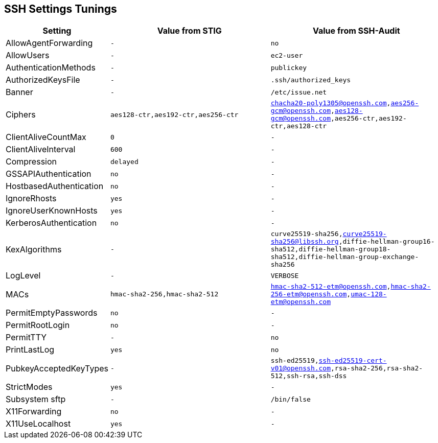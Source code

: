 == SSH Settings Tunings

[cols="1,3m,3m",opts="header"]
|===
| Setting
| Value from STIG
| Value from SSH-Audit

| AllowAgentForwarding | - | no
| AllowUsers | - | ec2-user
| AuthenticationMethods | - | publickey
| AuthorizedKeysFile | - | .ssh/authorized_keys
| Banner | - | /etc/issue.net
| Ciphers | aes128-ctr,aes192-ctr,aes256-ctr | chacha20-poly1305@openssh.com,aes256-gcm@openssh.com,aes128-gcm@openssh.com,aes256-ctr,aes192-ctr,aes128-ctr
| ClientAliveCountMax | 0 | -
| ClientAliveInterval | 600 | -
| Compression | delayed | -
| GSSAPIAuthentication | no | -
| HostbasedAuthentication | no | -
| IgnoreRhosts | yes | -
| IgnoreUserKnownHosts | yes | -
| KerberosAuthentication | no | -
| KexAlgorithms | - | curve25519-sha256,curve25519-sha256@libssh.org,diffie-hellman-group16-sha512,diffie-hellman-group18-sha512,diffie-hellman-group-exchange-sha256
| LogLevel | - | VERBOSE
| MACs | hmac-sha2-256,hmac-sha2-512 | hmac-sha2-512-etm@openssh.com,hmac-sha2-256-etm@openssh.com,umac-128-etm@openssh.com
| PermitEmptyPasswords | no | -
| PermitRootLogin | no | -
| PermitTTY | - | no
| PrintLastLog | yes | no
| PubkeyAcceptedKeyTypes | - | ssh-ed25519,ssh-ed25519-cert-v01@openssh.com,rsa-sha2-256,rsa-sha2-512,ssh-rsa,ssh-dss
| StrictModes | yes | -
| Subsystem sftp | - | /bin/false
| X11Forwarding | no | -
| X11UseLocalhost | yes | -


|===
